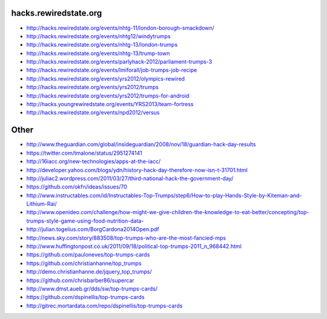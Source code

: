 hacks.rewiredstate.org
======================

- http://hacks.rewiredstate.org/events/nhtg-11/london-borough-smackdown/
- http://hacks.rewiredstate.org/events/nhtg12/windytrumps
- http://hacks.rewiredstate.org/events/nhtg-13/london-trumps
- http://hacks.rewiredstate.org/events/nhtg-13/trump-town
- http://hacks.rewiredstate.org/events/parlyhack-2012/parliament-trumps-3
- http://hacks.rewiredstate.org/events/lmiforall/job-trumps-job-recipe
- http://hacks.rewiredstate.org/events/yrs2012/olympics-rewired
- http://hacks.rewiredstate.org/events/yrs2012/trumps
- http://hacks.rewiredstate.org/events/yrs2012/trumps-for-android
- http://hacks.youngrewiredstate.org/events/YRS2013/team-fortress
- http://hacks.rewiredstate.org/events/npd2012/versus

Other
=====

- http://www.theguardian.com/global/insideguardian/2008/nov/18/guardian-hack-day-results
- https://twitter.com/tmalone/status/2951274141
- http://16iacc.org/new-technologies/apps-at-the-iacc/
- http://developer.yahoo.com/blogs/ydn/history-hack-day-therefore-now-isn-t-31701.html
- http://juliac2.wordpress.com/2011/03/27/third-national-hack-the-government-day/
- https://github.com/okfn/ideas/issues/70

- http://www.instructables.com/id/Instructables-Top-Trumps/step6/How-to-play-Hands-Style-by-Kiteman-and-Lithium-Rai/
- http://www.openideo.com/challenge/how-might-we-give-children-the-knowledge-to-eat-better/concepting/top-trumps-style-game-using-food-nutrition-data-

- http://julian.togelius.com/BorgCardona2014Open.pdf
- http://news.sky.com/story/883508/top-trumps-who-are-the-most-fancied-mps
- http://www.huffingtonpost.co.uk/2011/09/18/political-top-trumps-2011_n_968442.html

- https://github.com/pauloneves/top-trumps-cards
- https://github.com/christianhanne/top_trumps
- http://demo.christianhanne.de/jquery_top_trumps/
- https://github.com/chrisbarber86/supercar
- http://www.dmst.aueb.gr/dds/sw/top-trumps-cards/
- https://github.com/dspinellis/top-trumps-cards
- http://gitrec.mortardata.com/repo/dspinellis/top-trumps-cards
